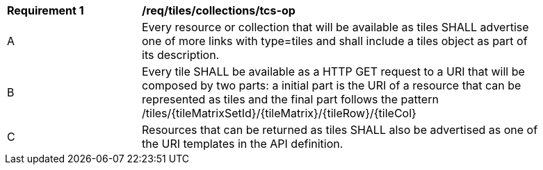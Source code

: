 [[req_tiles_collections_tcs-op]]
[width="90%",cols="2,6a"]
|===
^|*Requirement {counter:req-id}* |*/req/tiles/collections/tcs-op*
^|A |Every resource or collection that will be available as tiles SHALL advertise one of more links with type=tiles and shall include a tiles object as part of its description.
^|B |Every tile SHALL be available as a HTTP GET request to a URI that will be composed by two parts: a initial part is the URI of a resource that can be represented as tiles and the final part follows the pattern /tiles/{tileMatrixSetId}/{tileMatrix}/{tileRow}/{tileCol}
^|C |Resources that can be returned as tiles SHALL also be advertised as one of the URI templates in the API definition.
|===
